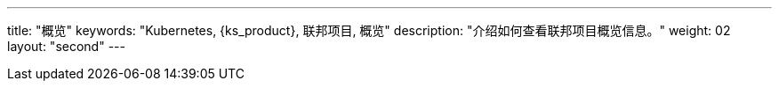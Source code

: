 ---
title: "概览"
keywords: "Kubernetes, {ks_product}, 联邦项目, 概览"
description: "介绍如何查看联邦项目概览信息。"
weight: 02
layout: "second"
---


